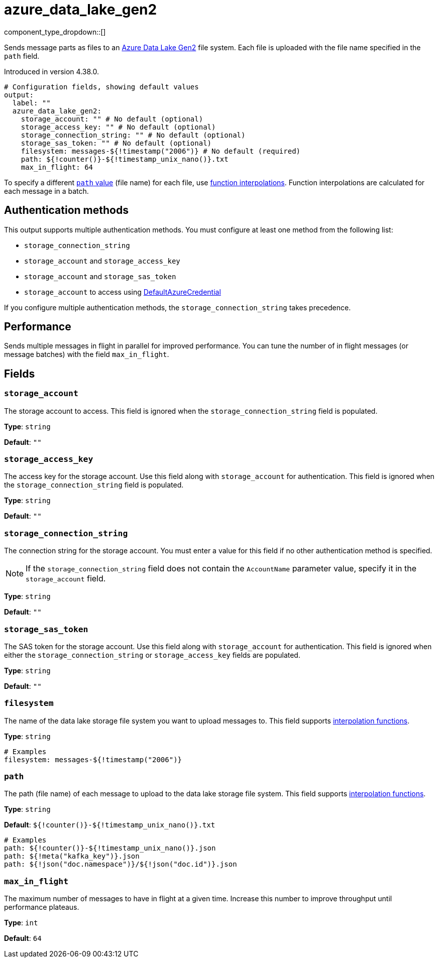 = azure_data_lake_gen2
//tag::single-source[]
:type: output
:page-beta: true

:categories: ["Services","Azure"]


// © 2024 Redpanda Data Inc.


component_type_dropdown::[]


Sends message parts as files to an https://learn.microsoft.com/en-us/azure/storage/blobs/data-lake-storage-introduction[Azure Data Lake Gen2^] file system. Each file is uploaded with the file name specified in the `path` field.

ifndef::env-cloud[]
Introduced in version 4.38.0.
endif::[]


```yml
# Configuration fields, showing default values
output:
  label: ""
  azure_data_lake_gen2:
    storage_account: "" # No default (optional)
    storage_access_key: "" # No default (optional)
    storage_connection_string: "" # No default (optional)
    storage_sas_token: "" # No default (optional)
    filesystem: messages-${!timestamp("2006")} # No default (required)
    path: ${!counter()}-${!timestamp_unix_nano()}.txt
    max_in_flight: 64
```
To specify a different <<path,`path` value>> (file name) for each file, use xref:configuration:interpolation.adoc#bloblang-queries[function
interpolations]. Function interpolations are calculated for each message in a batch.

== Authentication methods

This output supports multiple authentication methods. You must configure at least one method from the following list:

- `storage_connection_string`
- `storage_account` and `storage_access_key`
- `storage_account` and `storage_sas_token`
- `storage_account` to access using https://pkg.go.dev/github.com/Azure/azure-sdk-for-go/sdk/azidentity#DefaultAzureCredential[DefaultAzureCredential^]

If you configure multiple authentication methods, the `storage_connection_string` takes precedence.

== Performance

Sends multiple messages in flight in parallel for improved performance. You can tune the number of in flight messages (or message batches) with the field `max_in_flight`.

== Fields

=== `storage_account`

The storage account to access. This field is ignored when the `storage_connection_string` field is populated.

*Type*: `string`

*Default*: `""`

=== `storage_access_key`

The access key for the storage account. Use this field along with `storage_account` for authentication. This field is ignored when the `storage_connection_string` field is populated.

*Type*: `string`

*Default*: `""`

=== `storage_connection_string`

The connection string for the storage account. You must enter a value for this field if no other authentication method is specified.

NOTE: If the `storage_connection_string` field does not contain the `AccountName` parameter value, specify it in the
`storage_account` field.

*Type*: `string`

*Default*: `""`

=== `storage_sas_token`

The SAS token for the storage account. Use this field along with `storage_account` for authentication. This field is ignored when either the `storage_connection_string` or `storage_access_key` fields are populated.

*Type*: `string`

*Default*: `""`

=== `filesystem`

The name of the data lake storage file system you want to upload messages to. This field supports xref:configuration:interpolation.adoc#bloblang-queries[interpolation functions].

*Type*: `string`

```yml
# Examples
filesystem: messages-${!timestamp("2006")}
```

=== `path`

The path (file name) of each message to upload to the data lake storage file system. This field supports xref:configuration:interpolation.adoc#bloblang-queries[interpolation functions].

*Type*: `string`

*Default*: `${!counter()}-${!timestamp_unix_nano()}.txt`

```yml
# Examples
path: ${!counter()}-${!timestamp_unix_nano()}.json
path: ${!meta("kafka_key")}.json
path: ${!json("doc.namespace")}/${!json("doc.id")}.json
```
=== `max_in_flight`

The maximum number of messages to have in flight at a given time. Increase this number to improve throughput until performance plateaus.

*Type*: `int`

*Default*: `64`

// end::single-source[]